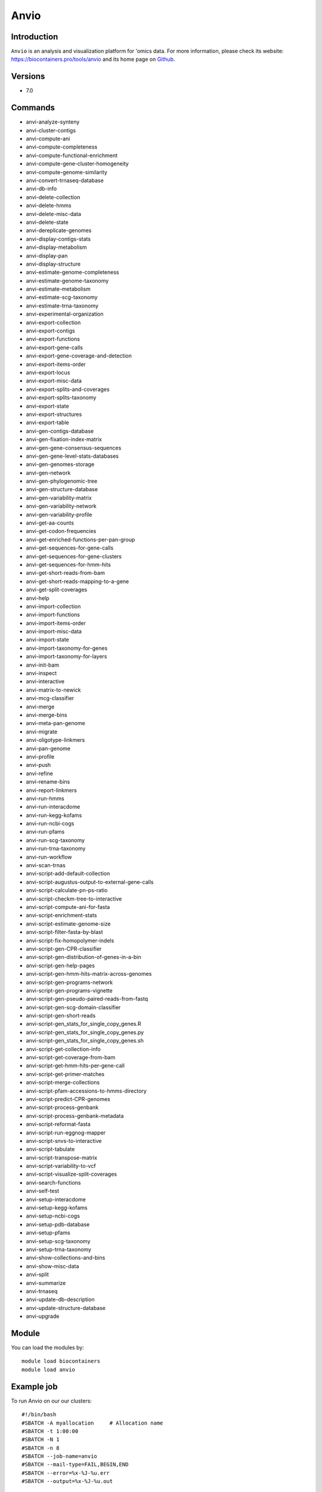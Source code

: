 .. _backbone-label:

Anvio
==============================

Introduction
~~~~~~~~
``Anvio`` is an analysis and visualization platform for 'omics data. For more information, please check its website: https://biocontainers.pro/tools/anvio and its home page on `Github`_.

Versions
~~~~~~~~
- 7.0

Commands
~~~~~~~
- anvi-analyze-synteny
- anvi-cluster-contigs
- anvi-compute-ani
- anvi-compute-completeness
- anvi-compute-functional-enrichment
- anvi-compute-gene-cluster-homogeneity
- anvi-compute-genome-similarity
- anvi-convert-trnaseq-database
- anvi-db-info
- anvi-delete-collection
- anvi-delete-hmms
- anvi-delete-misc-data
- anvi-delete-state
- anvi-dereplicate-genomes
- anvi-display-contigs-stats
- anvi-display-metabolism
- anvi-display-pan
- anvi-display-structure
- anvi-estimate-genome-completeness
- anvi-estimate-genome-taxonomy
- anvi-estimate-metabolism
- anvi-estimate-scg-taxonomy
- anvi-estimate-trna-taxonomy
- anvi-experimental-organization
- anvi-export-collection
- anvi-export-contigs
- anvi-export-functions
- anvi-export-gene-calls
- anvi-export-gene-coverage-and-detection
- anvi-export-items-order
- anvi-export-locus
- anvi-export-misc-data
- anvi-export-splits-and-coverages
- anvi-export-splits-taxonomy
- anvi-export-state
- anvi-export-structures
- anvi-export-table
- anvi-gen-contigs-database
- anvi-gen-fixation-index-matrix
- anvi-gen-gene-consensus-sequences
- anvi-gen-gene-level-stats-databases
- anvi-gen-genomes-storage
- anvi-gen-network
- anvi-gen-phylogenomic-tree
- anvi-gen-structure-database
- anvi-gen-variability-matrix
- anvi-gen-variability-network
- anvi-gen-variability-profile
- anvi-get-aa-counts
- anvi-get-codon-frequencies
- anvi-get-enriched-functions-per-pan-group
- anvi-get-sequences-for-gene-calls
- anvi-get-sequences-for-gene-clusters
- anvi-get-sequences-for-hmm-hits
- anvi-get-short-reads-from-bam
- anvi-get-short-reads-mapping-to-a-gene
- anvi-get-split-coverages
- anvi-help
- anvi-import-collection
- anvi-import-functions
- anvi-import-items-order
- anvi-import-misc-data
- anvi-import-state
- anvi-import-taxonomy-for-genes
- anvi-import-taxonomy-for-layers
- anvi-init-bam
- anvi-inspect
- anvi-interactive
- anvi-matrix-to-newick
- anvi-mcg-classifier
- anvi-merge
- anvi-merge-bins
- anvi-meta-pan-genome
- anvi-migrate
- anvi-oligotype-linkmers
- anvi-pan-genome
- anvi-profile
- anvi-push
- anvi-refine
- anvi-rename-bins
- anvi-report-linkmers
- anvi-run-hmms
- anvi-run-interacdome
- anvi-run-kegg-kofams
- anvi-run-ncbi-cogs
- anvi-run-pfams
- anvi-run-scg-taxonomy
- anvi-run-trna-taxonomy
- anvi-run-workflow
- anvi-scan-trnas
- anvi-script-add-default-collection
- anvi-script-augustus-output-to-external-gene-calls
- anvi-script-calculate-pn-ps-ratio
- anvi-script-checkm-tree-to-interactive
- anvi-script-compute-ani-for-fasta
- anvi-script-enrichment-stats
- anvi-script-estimate-genome-size
- anvi-script-filter-fasta-by-blast
- anvi-script-fix-homopolymer-indels
- anvi-script-gen-CPR-classifier
- anvi-script-gen-distribution-of-genes-in-a-bin
- anvi-script-gen-help-pages
- anvi-script-gen-hmm-hits-matrix-across-genomes
- anvi-script-gen-programs-network
- anvi-script-gen-programs-vignette
- anvi-script-gen-pseudo-paired-reads-from-fastq
- anvi-script-gen-scg-domain-classifier
- anvi-script-gen-short-reads
- anvi-script-gen_stats_for_single_copy_genes.R
- anvi-script-gen_stats_for_single_copy_genes.py
- anvi-script-gen_stats_for_single_copy_genes.sh
- anvi-script-get-collection-info
- anvi-script-get-coverage-from-bam
- anvi-script-get-hmm-hits-per-gene-call
- anvi-script-get-primer-matches
- anvi-script-merge-collections
- anvi-script-pfam-accessions-to-hmms-directory
- anvi-script-predict-CPR-genomes
- anvi-script-process-genbank
- anvi-script-process-genbank-metadata
- anvi-script-reformat-fasta
- anvi-script-run-eggnog-mapper
- anvi-script-snvs-to-interactive
- anvi-script-tabulate
- anvi-script-transpose-matrix
- anvi-script-variability-to-vcf
- anvi-script-visualize-split-coverages
- anvi-search-functions
- anvi-self-test
- anvi-setup-interacdome
- anvi-setup-kegg-kofams
- anvi-setup-ncbi-cogs
- anvi-setup-pdb-database
- anvi-setup-pfams
- anvi-setup-scg-taxonomy
- anvi-setup-trna-taxonomy
- anvi-show-collections-and-bins
- anvi-show-misc-data
- anvi-split
- anvi-summarize
- anvi-trnaseq
- anvi-update-db-description
- anvi-update-structure-database
- anvi-upgrade

Module
~~~~~~~~
You can load the modules by::
    
    module load biocontainers
    module load anvio

Example job
~~~~~
To run Anvio on our our clusters::

    #!/bin/bash
    #SBATCH -A myallocation     # Allocation name 
    #SBATCH -t 1:00:00
    #SBATCH -N 1
    #SBATCH -n 8
    #SBATCH --job-name=anvio
    #SBATCH --mail-type=FAIL,BEGIN,END
    #SBATCH --error=%x-%J-%u.err
    #SBATCH --output=%x-%J-%u.out

    module --force purge
    ml biocontainers anvio  
     
    anvi-script-reformat-fasta assembly.fa -o contigs.fa -l 1000 --simplify-names  --seq-type NT
    anvi-gen-contigs-database -f contigs.fa -o contigs.db -n 'An example contigs database' --num-threads 8
    anvi-display-contigs-stats contigs.db
    anvi-setup-ncbi-cogs --cog-data-dir $PWD --num-threads 8 --just-do-it --reset
    anvi-run-ncbi-cogs -c contigs.db --cog-data-dir COG20 --num-threads 8



.. _Github: https://github.com/merenlab/anvio

